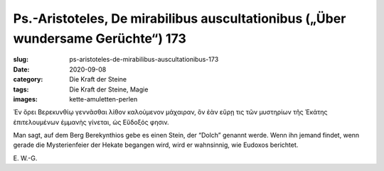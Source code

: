 Ps.-Aristoteles, De mirabilibus auscultationibus („Über wundersame Gerüchte“) 173
=================================================================================

:slug: ps-aristoteles-de-mirabilibus-auscultationibus-173
:date: 2020-09-08
:category: Die Kraft der Steine
:tags: Die Kraft der Steine, Magie
:images: kette-amuletten-perlen

.. class:: original greek

    Ἐν ὄρει Βερεκυνθίῳ γεννᾶσθαι λίθον καλούμενον μάχαιραν, ὃν ἐὰν εὕρῃ τις τῶν μυστηρίων τῆς Ἑκάτης ἐπιτελουμένων ἐμμανὴς γίνεται, ὡς Εὔδοξός φησιν.

.. class:: translation

    Man sagt, auf dem Berg Berekynthios gebe es einen Stein, der “Dolch” genannt werde. Wenn ihn jemand findet, wenn gerade die Mysterienfeier der Hekate begangen wird, wird er wahnsinnig, wie Eudoxos berichtet.

.. class:: translation-source

    E\ . W.-G.
